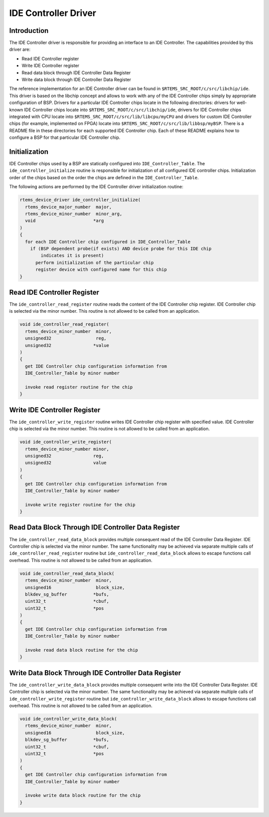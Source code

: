 .. comment SPDX-License-Identifier: CC-BY-SA-4.0

.. COMMENT: COPYRIGHT (c) 1988-2002.
.. COMMENT: On-Line Applications Research Corporation (OAR).
.. COMMENT: All rights reserved.

IDE Controller Driver
#####################

Introduction
============

The IDE Controller driver is responsible for providing an interface to an IDE
Controller.  The capabilities provided by this driver are:

- Read IDE Controller register

- Write IDE Controller register

- Read data block through IDE Controller Data Register

- Write data block through IDE Controller Data Register

The reference implementation for an IDE Controller driver can be found in
``$RTEMS_SRC_ROOT/c/src/libchip/ide``. This driver is based on the libchip
concept and allows to work with any of the IDE Controller chips simply by
appropriate configuration of BSP. Drivers for a particular IDE Controller chips
locate in the following directories: drivers for well-known IDE Controller
chips locate into ``$RTEMS_SRC_ROOT/c/src/libchip/ide``, drivers for IDE
Controller chips integrated with CPU locate into
``$RTEMS_SRC_ROOT/c/src/lib/libcpu/myCPU`` and drivers for custom IDE
Controller chips (for example, implemented on FPGA) locate into
``$RTEMS_SRC_ROOT/c/src/lib/libbsp/myBSP``.  There is a README file in these
directories for each supported IDE Controller chip. Each of these README
explains how to configure a BSP for that particular IDE Controller chip.

Initialization
==============

IDE Controller chips used by a BSP are statically configured into
``IDE_Controller_Table``. The ``ide_controller_initialize`` routine is
responsible for initialization of all configured IDE controller chips.
Initialization order of the chips based on the order the chips are defined in
the ``IDE_Controller_Table``.

The following actions are performed by the IDE Controller driver initialization
routine:

.. code-block:: c

    rtems_device_driver ide_controller_initialize(
      rtems_device_major_number  major,
      rtems_device_minor_number  minor_arg,
      void                      *arg
    )
    {
      for each IDE Controller chip configured in IDE_Controller_Table
        if (BSP dependent probe(if exists) AND device probe for this IDE chip
            indicates it is present)
          perform initialization of the particular chip
          register device with configured name for this chip
    }

Read IDE Controller Register
============================

The ``ide_controller_read_register`` routine reads the content of the IDE
Controller chip register. IDE Controller chip is selected via the minor
number. This routine is not allowed to be called from an application.

.. code-block:: c

    void ide_controller_read_register(
      rtems_device_minor_number  minor,
      unsigned32                 reg,
      unsigned32                *value
    )
    {
      get IDE Controller chip configuration information from
      IDE_Controller_Table by minor number

      invoke read register routine for the chip
    }

Write IDE Controller Register
=============================

The ``ide_controller_write_register`` routine writes IDE Controller chip
register with specified value. IDE Controller chip is selected via the minor
number. This routine is not allowed to be called from an application.

.. code-block:: c

    void ide_controller_write_register(
      rtems_device_minor_number minor,
      unsigned32                reg,
      unsigned32                value
    )
    {
      get IDE Controller chip configuration information from
      IDE_Controller_Table by minor number

      invoke write register routine for the chip
    }

Read Data Block Through IDE Controller Data Register
====================================================

The ``ide_controller_read_data_block`` provides multiple consequent read of the
IDE Controller Data Register. IDE Controller chip is selected via the minor
number. The same functionality may be achieved via separate multiple calls of
``ide_controller_read_register`` routine but ``ide_controller_read_data_block``
allows to escape functions call overhead. This routine is not allowed to be
called from an application.

.. code-block:: c

    void ide_controller_read_data_block(
      rtems_device_minor_number  minor,
      unsigned16                 block_size,
      blkdev_sg_buffer          *bufs,
      uint32_t                  *cbuf,
      uint32_t                  *pos
    )
    {
      get IDE Controller chip configuration information from
      IDE_Controller_Table by minor number

      invoke read data block routine for the chip
    }

Write Data Block Through IDE Controller Data Register
=====================================================

The ``ide_controller_write_data_block`` provides multiple consequent write into
the IDE Controller Data Register. IDE Controller chip is selected via the minor
number. The same functionality may be achieved via separate multiple calls of
``ide_controller_write_register`` routine but
``ide_controller_write_data_block`` allows to escape functions call
overhead. This routine is not allowed to be called from an application.

.. code-block:: c

    void ide_controller_write_data_block(
      rtems_device_minor_number  minor,
      unsigned16                 block_size,
      blkdev_sg_buffer          *bufs,
      uint32_t                  *cbuf,
      uint32_t                  *pos
    )
    {
      get IDE Controller chip configuration information from
      IDE_Controller_Table by minor number

      invoke write data block routine for the chip
    }
